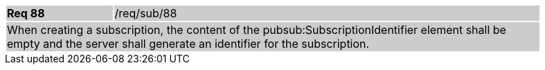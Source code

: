 [width="90%",cols="20%,80%"]
|===
|*Req 88* {set:cellbgcolor:#CACCCE}|/req/sub/88
2+|When creating a subscription, the content of the pubsub:SubscriptionIdentifier element shall be empty and the server shall generate an identifier for the subscription.
|===
